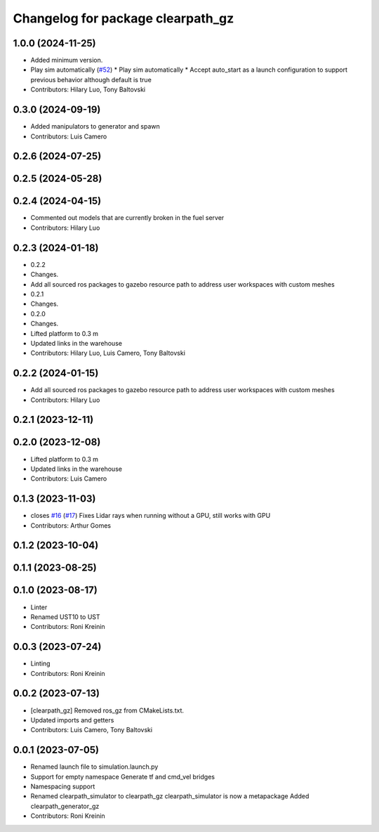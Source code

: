 ^^^^^^^^^^^^^^^^^^^^^^^^^^^^^^^^^^
Changelog for package clearpath_gz
^^^^^^^^^^^^^^^^^^^^^^^^^^^^^^^^^^

1.0.0 (2024-11-25)
------------------
* Added minimum version.
* Play sim automatically (`#52 <https://github.com/clearpathrobotics/clearpath_simulator/issues/52>`_)
  * Play sim automatically
  * Accept auto_start as a launch configuration to support previous behavior although default is true
* Contributors: Hilary Luo, Tony Baltovski

0.3.0 (2024-09-19)
------------------
* Added manipulators to generator and spawn
* Contributors: Luis Camero

0.2.6 (2024-07-25)
------------------

0.2.5 (2024-05-28)
------------------

0.2.4 (2024-04-15)
------------------
* Commented out models that are currently broken in the fuel server
* Contributors: Hilary Luo

0.2.3 (2024-01-18)
------------------
* 0.2.2
* Changes.
* Add all sourced ros packages to gazebo resource path to address user workspaces with custom meshes
* 0.2.1
* Changes.
* 0.2.0
* Changes.
* Lifted platform to 0.3 m
* Updated links in the warehouse
* Contributors: Hilary Luo, Luis Camero, Tony Baltovski

0.2.2 (2024-01-15)
------------------
* Add all sourced ros packages to gazebo resource path to address user workspaces with custom meshes
* Contributors: Hilary Luo

0.2.1 (2023-12-11)
------------------

0.2.0 (2023-12-08)
------------------
* Lifted platform to 0.3 m
* Updated links in the warehouse
* Contributors: Luis Camero

0.1.3 (2023-11-03)
------------------
* closes `#16 <https://github.com/clearpathrobotics/clearpath_simulator/issues/16>`_ (`#17 <https://github.com/clearpathrobotics/clearpath_simulator/issues/17>`_)
  Fixes Lidar rays when running without a GPU, still works with GPU
* Contributors: Arthur Gomes

0.1.2 (2023-10-04)
------------------

0.1.1 (2023-08-25)
------------------

0.1.0 (2023-08-17)
------------------
* Linter
* Renamed UST10 to UST
* Contributors: Roni Kreinin

0.0.3 (2023-07-24)
------------------
* Linting
* Contributors: Roni Kreinin

0.0.2 (2023-07-13)
------------------
* [clearpath_gz] Removed ros_gz from CMakeLists.txt.
* Updated imports and getters
* Contributors: Luis Camero, Tony Baltovski

0.0.1 (2023-07-05)
------------------
* Renamed launch file to simulation.launch.py
* Support for empty namespace
  Generate tf and cmd_vel bridges
* Namespacing support
* Renamed clearpath_simulator to clearpath_gz
  clearpath_simulator is now a metapackage
  Added clearpath_generator_gz
* Contributors: Roni Kreinin

